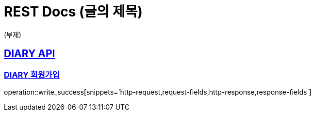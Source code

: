 = REST Docs (글의 제목)

(부제)

:doctype: book
:icons: font
:source-highlighter: highlightjs // 문서에 표기되는 코드들의 하이라이팅을 highlightjs를 사용
:toc: left // toc (Table Of Contents)를 문서의 좌측에 두기
:toclevels: 2
:sectlinks:

[[DIARY-API]]
== DIARY API

[[DIARY-작성]]
=== DIARY 회원가입
operation::write_success[snippets='http-request,request-fields,http-response,response-fields']
